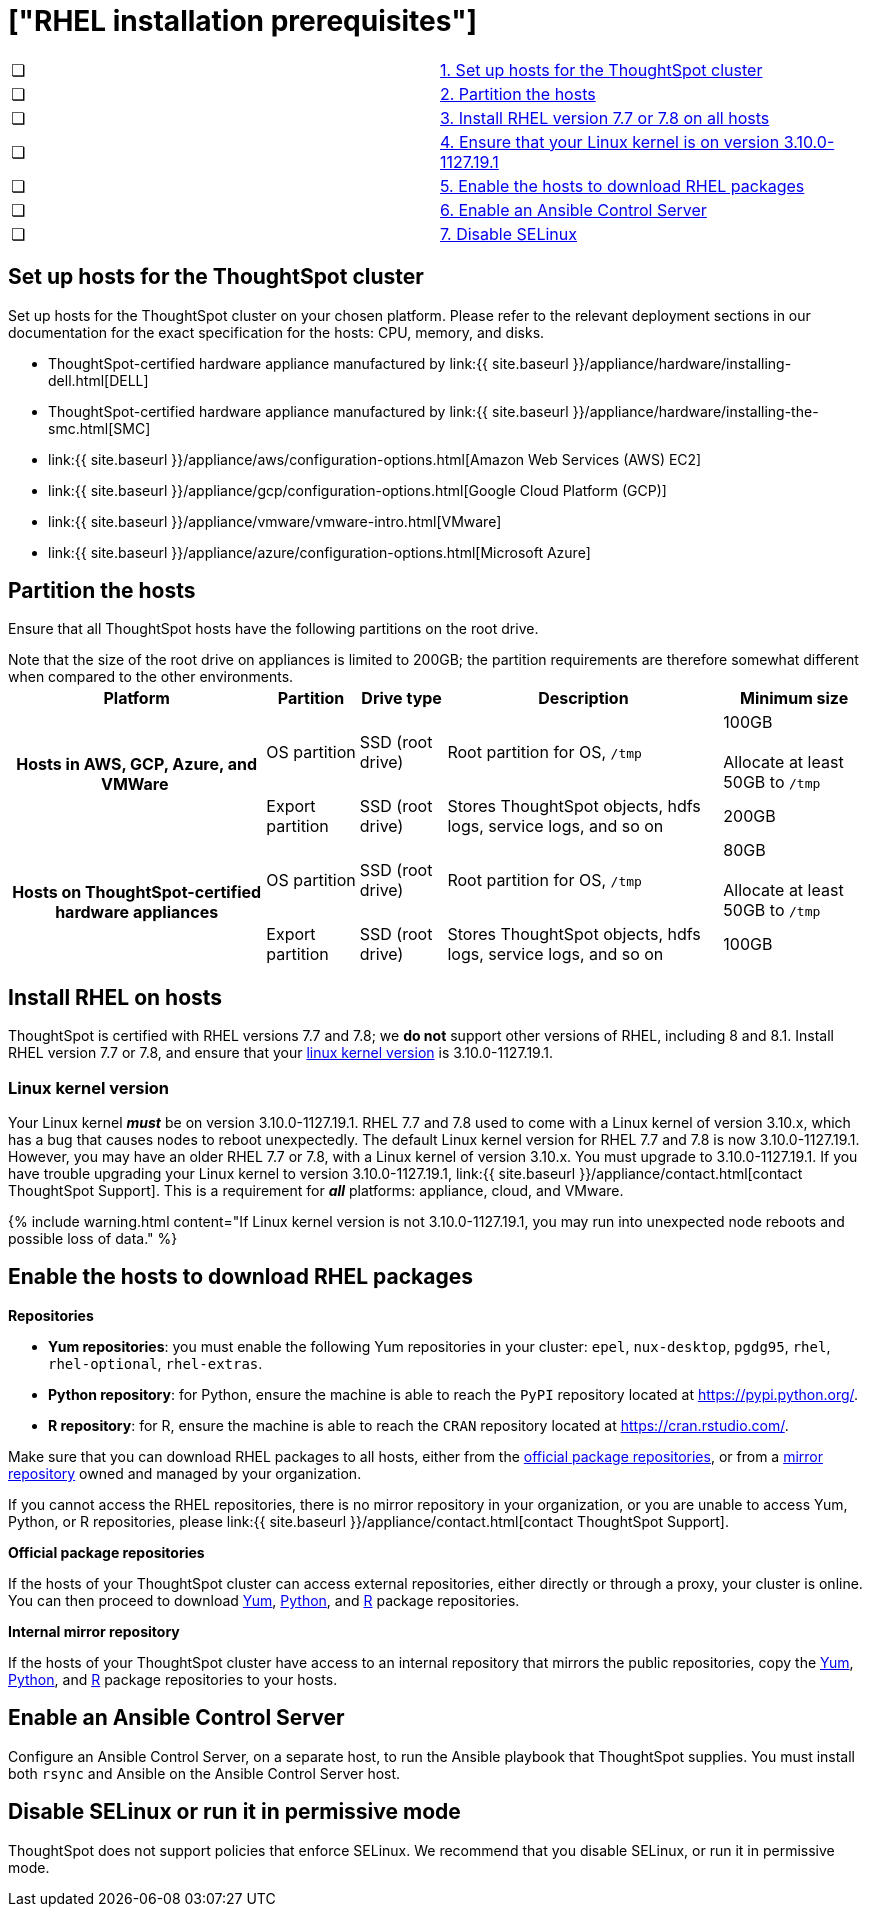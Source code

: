 = ["RHEL installation prerequisites"]
:last_updated: 6/30/2020
:permalink: /:collection/:path.html
:sidebar: mydoc_sidebar
:summary: Prepare the system and ThoughtSpot clusters for installation.

[cols=2*]
|===
| &#10063;
| <<set-up-hosts,1.
Set up hosts for the ThoughtSpot cluster>>

| &#10063;
| <<partition-hosts,2.
Partition the hosts>>

| &#10063;
| <<install-rhel,3.
Install RHEL version 7.7 or 7.8 on all hosts>>

| &#10063;
| <<linux-kernel-version,4.
Ensure that your Linux kernel is on version 3.10.0-1127.19.1>>

| &#10063;
| <<enable-hosts,5.
Enable the hosts to download RHEL packages>>

| &#10063;
| <<enable-ansible,6.
Enable an Ansible Control Server>>

| &#10063;
| <<disable-selinux,7.
Disable SELinux>>
|===

[#set-up-hosts]
== Set up hosts for the ThoughtSpot cluster

Set up hosts for the ThoughtSpot cluster on your chosen platform.
Please refer to the relevant deployment sections in our documentation for the exact specification for the hosts: CPU, memory, and disks.

* ThoughtSpot-certified hardware appliance manufactured by link:{{ site.baseurl }}/appliance/hardware/installing-dell.html[DELL]
* ThoughtSpot-certified hardware appliance manufactured by link:{{ site.baseurl }}/appliance/hardware/installing-the-smc.html[SMC]
* link:{{ site.baseurl }}/appliance/aws/configuration-options.html[Amazon Web Services (AWS) EC2]
* link:{{ site.baseurl }}/appliance/gcp/configuration-options.html[Google Cloud Platform (GCP)]
* link:{{ site.baseurl }}/appliance/vmware/vmware-intro.html[VMware]
* link:{{ site.baseurl }}/appliance/azure/configuration-options.html[Microsoft Azure]

[#partition-hosts]
== Partition the hosts

Ensure that all ThoughtSpot hosts have the following partitions on the root drive.

Note that the size of the root drive on appliances is limited to 200GB;
the partition requirements are therefore somewhat different when compared to the other environments.+++<table>++++++<tbody>++++++<tr>++++++<th>+++Platform+++</th>+++
+++<th>+++Partition+++</th>+++
+++<th>+++Drive type+++</th>+++
+++<th>+++Description+++</th>+++
+++<th>+++Minimum size+++</th>++++++</tr>+++
+++<tr>++++++<th rowspan="2">+++Hosts in AWS, GCP, Azure, and VMWare&nbsp;+++</th>+++
+++<td>+++OS partition+++</td>+++
+++<td>+++SSD (root drive)+++</td>+++
+++<td>+++Root partition for OS, +++<code>+++/tmp+++</code>++++++</td>+++
+++<td>+++100GB+++<br>++++++</br>+++Allocate at least 50GB to +++<code>+++/tmp+++</code>++++++</td>++++++</tr>+++
+++<tr>++++++<td>+++Export partition+++</td>+++
+++<td>+++SSD (root drive)&nbsp;+++</td>+++
+++<td>+++Stores ThoughtSpot objects, hdfs logs, service logs, and so on+++</td>+++
+++<td>+++200GB+++</td>++++++</tr>+++
+++<tr>++++++<th rowspan="2">+++Hosts on ThoughtSpot-certified hardware appliances+++</th>+++
+++<td>+++OS partition+++</td>+++
+++<td>+++SSD (root drive)+++</td>+++
+++<td>+++Root partition for OS, +++<code>+++/tmp+++</code>++++++</td>+++
+++<td>+++80GB+++<br>++++++</br>+++Allocate at least 50GB to +++<code>+++/tmp+++</code>++++++</td>++++++</tr>+++
+++<tr>++++++<td>+++Export partition+++</td>+++
+++<td>+++SSD (root drive)&nbsp;+++</td>+++
+++<td>+++Stores ThoughtSpot objects, hdfs logs, service logs, and so on+++</td>+++
+++<td>+++100GB+++</td>++++++</tr>++++++</tbody>++++++</table>+++

[#install-rhel]
== Install RHEL on hosts

ThoughtSpot is certified with RHEL versions 7.7 and 7.8;
we *do not* support other versions of RHEL, including 8 and 8.1.
Install RHEL version 7.7 or 7.8, and ensure that your <<linux-kernel-version,linux kernel version>> is 3.10.0-1127.19.1.

[#linux-kernel-version]
=== Linux kernel version

Your Linux kernel *_must_* be on version 3.10.0-1127.19.1.
RHEL 7.7 and 7.8 used to come with a Linux kernel of version 3.10.x, which has a bug that causes nodes to reboot unexpectedly.
The default Linux kernel version for RHEL 7.7 and 7.8 is now 3.10.0-1127.19.1.
However, you may have an older RHEL 7.7 or 7.8, with a Linux kernel of version 3.10.x.
You must upgrade to 3.10.0-1127.19.1.
If you have trouble upgrading your Linux kernel to version 3.10.0-1127.19.1, link:{{ site.baseurl }}/appliance/contact.html[contact ThoughtSpot Support].
This is a requirement for *_all_* platforms: appliance, cloud, and VMware.

{% include warning.html content="If Linux kernel version is not 3.10.0-1127.19.1, you may run into unexpected node reboots and possible loss of data." %}

[#enable-hosts]
== Enable the hosts to download RHEL packages

*Repositories*

* *Yum repositories*: you must enable the following Yum repositories in your cluster: `epel`, `nux-desktop`, `pgdg95`, `rhel`, `rhel-optional`, `rhel-extras`.

* *Python repository*: for Python, ensure the machine is able to reach the `PyPI` repository located at https://pypi.python.org/.

* *R repository*: for R, ensure the machine is able to reach the `CRAN` repository located at https://cran.rstudio.com/.

Make sure that you can download RHEL packages to all hosts, either from the <<official-repositories,official package repositories>>, or from a <<mirror-repositories,mirror repository>> owned and managed by your organization.

If you cannot access the RHEL repositories, there is no mirror repository in your organization, or you are unable to access Yum, Python, or R repositories, please link:{{ site.baseurl }}/appliance/contact.html[contact ThoughtSpot Support].

*Official package repositories*

If the hosts of your ThoughtSpot cluster can access external repositories, either directly or through a proxy, your cluster is online.
You can then proceed to download <<yum-repositories,Yum>>, <<python-repositories,Python>>, and <<r-repositories,R>> package repositories.

*Internal mirror repository*

If the hosts of your ThoughtSpot cluster have access to an internal repository that mirrors the public repositories, copy the <<yum-repositories,Yum>>, <<python-repositories,Python>>, and <<r-repositories,R>> package repositories to your hosts.

[#enable-ansible]
== Enable an Ansible Control Server

Configure an Ansible Control Server, on a separate host, to run the Ansible playbook that ThoughtSpot supplies.
You must install both `rsync` and Ansible on the Ansible Control Server host.

[#disable-selinux]
== Disable SELinux or run it in permissive mode

ThoughtSpot does not support policies that enforce SELinux.
We recommend that you disable SELinux, or run it in permissive mode.
